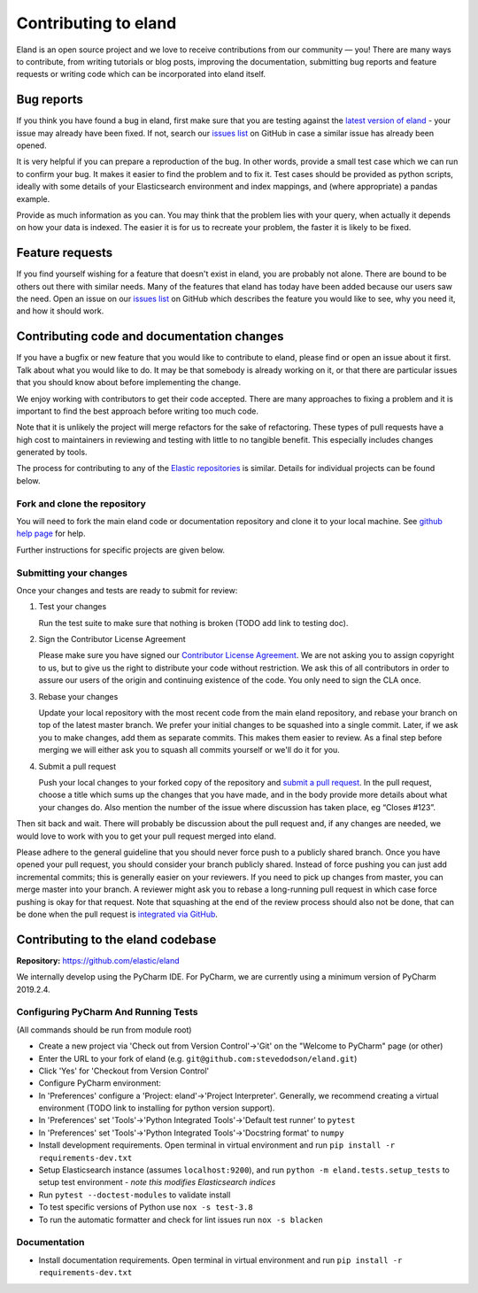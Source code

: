 =====================
Contributing to eland
=====================

Eland is an open source project and we love to receive contributions
from our community — you! There are many ways to contribute, from
writing tutorials or blog posts, improving the documentation, submitting
bug reports and feature requests or writing code which can be
incorporated into eland itself.

Bug reports
-----------

If you think you have found a bug in eland, first make sure that you are
testing against the `latest version of
eland <https://github.com/elastic/eland>`__ - your issue may already
have been fixed. If not, search our `issues
list <https://github.com/elastic/eland/issues>`__ on GitHub in case a
similar issue has already been opened.

It is very helpful if you can prepare a reproduction of the bug. In
other words, provide a small test case which we can run to confirm your
bug. It makes it easier to find the problem and to fix it. Test cases
should be provided as python scripts, ideally with some details of your
Elasticsearch environment and index mappings, and (where appropriate) a
pandas example.

Provide as much information as you can. You may think that the problem
lies with your query, when actually it depends on how your data is
indexed. The easier it is for us to recreate your problem, the faster it
is likely to be fixed.

Feature requests
----------------

If you find yourself wishing for a feature that doesn't exist in eland,
you are probably not alone. There are bound to be others out there with
similar needs. Many of the features that eland has today have been added
because our users saw the need. Open an issue on our `issues
list <https://github.com/elastic/eland/issues>`__ on GitHub which
describes the feature you would like to see, why you need it, and how it
should work.

Contributing code and documentation changes
-------------------------------------------

If you have a bugfix or new feature that you would like to contribute to
eland, please find or open an issue about it first. Talk about what you
would like to do. It may be that somebody is already working on it, or
that there are particular issues that you should know about before
implementing the change.

We enjoy working with contributors to get their code accepted. There are
many approaches to fixing a problem and it is important to find the best
approach before writing too much code.

Note that it is unlikely the project will merge refactors for the sake
of refactoring. These types of pull requests have a high cost to
maintainers in reviewing and testing with little to no tangible benefit.
This especially includes changes generated by tools. 

The process for contributing to any of the `Elastic
repositories <https://github.com/elastic/>`__ is similar. Details for
individual projects can be found below.

Fork and clone the repository
~~~~~~~~~~~~~~~~~~~~~~~~~~~~~

You will need to fork the main eland code or documentation repository
and clone it to your local machine. See `github help
page <https://help.github.com/articles/fork-a-repo>`__ for help.

Further instructions for specific projects are given below.

Submitting your changes
~~~~~~~~~~~~~~~~~~~~~~~

Once your changes and tests are ready to submit for review:

1. Test your changes

   Run the test suite to make sure that nothing is broken (TODO add link
   to testing doc).

2. Sign the Contributor License Agreement

   Please make sure you have signed our `Contributor License
   Agreement <https://www.elastic.co/contributor-agreement/>`__. We are
   not asking you to assign copyright to us, but to give us the right to
   distribute your code without restriction. We ask this of all
   contributors in order to assure our users of the origin and
   continuing existence of the code. You only need to sign the CLA once.

3. Rebase your changes

   Update your local repository with the most recent code from the main
   eland repository, and rebase your branch on top of the latest master
   branch. We prefer your initial changes to be squashed into a single
   commit. Later, if we ask you to make changes, add them as separate
   commits. This makes them easier to review. As a final step before
   merging we will either ask you to squash all commits yourself or
   we'll do it for you.

4. Submit a pull request

   Push your local changes to your forked copy of the repository and
   `submit a pull
   request <https://help.github.com/articles/using-pull-requests>`__. In
   the pull request, choose a title which sums up the changes that you
   have made, and in the body provide more details about what your
   changes do. Also mention the number of the issue where discussion has
   taken place, eg “Closes #123”.

Then sit back and wait. There will probably be discussion about the pull
request and, if any changes are needed, we would love to work with you
to get your pull request merged into eland.

Please adhere to the general guideline that you should never force push
to a publicly shared branch. Once you have opened your pull request, you
should consider your branch publicly shared. Instead of force pushing
you can just add incremental commits; this is generally easier on your
reviewers. If you need to pick up changes from master, you can merge
master into your branch. A reviewer might ask you to rebase a
long-running pull request in which case force pushing is okay for that
request. Note that squashing at the end of the review process should
also not be done, that can be done when the pull request is `integrated
via GitHub <https://github.com/blog/2141-squash-your-commits>`__.

Contributing to the eland codebase
----------------------------------

**Repository:** https://github.com/elastic/eland

We internally develop using the PyCharm IDE. For PyCharm, we are
currently using a minimum version of PyCharm 2019.2.4.

Configuring PyCharm And Running Tests
~~~~~~~~~~~~~~~~~~~~~~~~~~~~~~~~~~~~~

(All commands should be run from module root)

-  Create a new project via 'Check out from Version Control'->'Git'
   on the "Welcome to PyCharm" page (or other)
-  Enter the URL to your fork of eland
   (e.g. ``git@github.com:stevedodson/eland.git``)
-  Click 'Yes' for 'Checkout from Version Control'
-  Configure PyCharm environment:
-  In 'Preferences' configure a 'Project: eland'->'Project Interpreter'.
   Generally, we recommend creating a virtual environment (TODO link to
   installing for python version support).
-  In 'Preferences' set 'Tools'->'Python Integrated Tools'->'Default
   test runner' to ``pytest``
-  In 'Preferences' set 'Tools'->'Python Integrated Tools'->'Docstring
   format' to ``numpy``
-  Install development requirements. Open terminal in virtual
   environment and run ``pip install -r requirements-dev.txt``
-  Setup Elasticsearch instance (assumes ``localhost:9200``), and run
   ``python -m eland.tests.setup_tests`` to setup test environment -
   *note this modifies Elasticsearch indices*
-  Run ``pytest --doctest-modules`` to validate install
-  To test specific versions of Python use ``nox -s test-3.8``
-  To run the automatic formatter and check for lint issues
   run ``nox -s blacken``

Documentation
~~~~~~~~~~~~~

-  Install documentation requirements. Open terminal in virtual
   environment and run ``pip install -r requirements-dev.txt``
